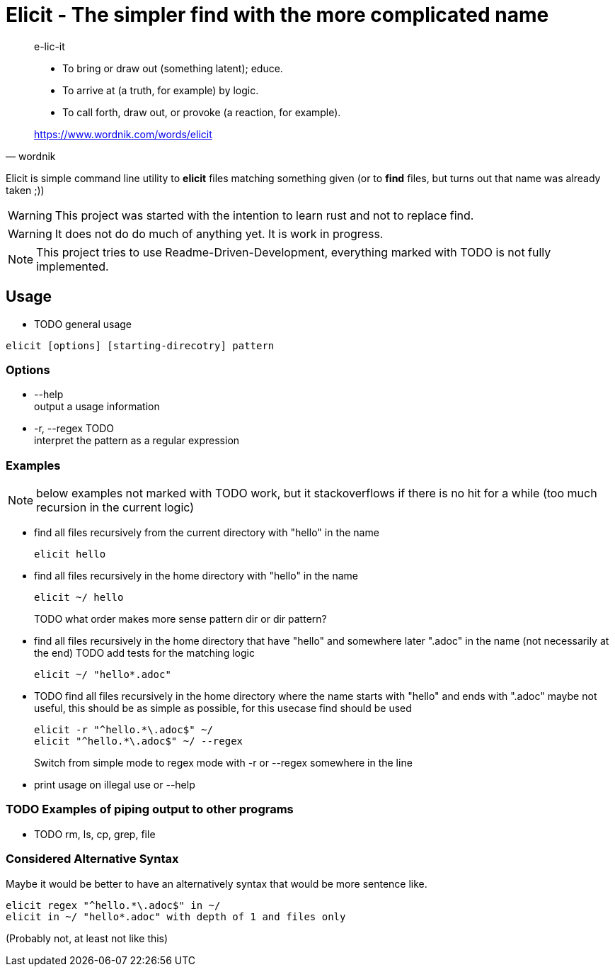 
= Elicit - The simpler find with the more complicated name

[quote, wordnik]
____
e-lic-it

- To bring or draw out (something latent); educe.
- To arrive at (a truth, for example) by logic.
- To call forth, draw out, or provoke (a reaction, for example).

https://www.wordnik.com/words/elicit
____

Elicit is simple command line utility to *elicit* files matching something given (or to *find* files, but turns out that name was already taken ;))

[WARNING]
This project was started with the intention to learn rust and not to replace find.

[WARNING]
It does not do do much of anything yet. It is work in progress.

[NOTE]
This project tries to use Readme-Driven-Development, everything marked with TODO is not fully implemented.

== Usage

- TODO general usage
[source, sh]
----
elicit [options] [starting-direcotry] pattern
----

=== Options

- --help +
  output a usage information
  
- -r, --regex TODO +
  interpret the pattern as a regular expression

=== Examples

[NOTE]
below examples not marked with TODO work, but it stackoverflows if there is no hit for a while (too much recursion in the current logic)

- find all files recursively from the current directory with "hello" in the name
+
[source, sh]
----
elicit hello
----

- find all files recursively in the home directory with "hello" in the name
+
[source, sh]
----
elicit ~/ hello
----
+
TODO what order makes more sense pattern dir or dir pattern?


- find all files recursively in the home directory that have "hello" and somewhere later ".adoc" in the name (not necessarily at the end)
  TODO add tests for the matching logic
+
[source, sh]
----
elicit ~/ "hello*.adoc"
----

- TODO find all files recursively in the home directory where the name starts with "hello" and ends with ".adoc"
  maybe not useful, this should be as simple as possible, for this usecase find should be used
+
[source, sh]
----
elicit -r "^hello.*\.adoc$" ~/
elicit "^hello.*\.adoc$" ~/ --regex
----
+
Switch from simple mode to regex mode with -r or --regex somewhere in the line

- print usage on illegal use or --help

=== TODO Examples of piping output to other programs

- TODO rm, ls, cp, grep, file


=== Considered Alternative Syntax

Maybe it would be better to have an alternatively syntax that would be more sentence like.
[source, sh]
----
elicit regex "^hello.*\.adoc$" in ~/
elicit in ~/ "hello*.adoc" with depth of 1 and files only
----
(Probably not, at least not like this)
